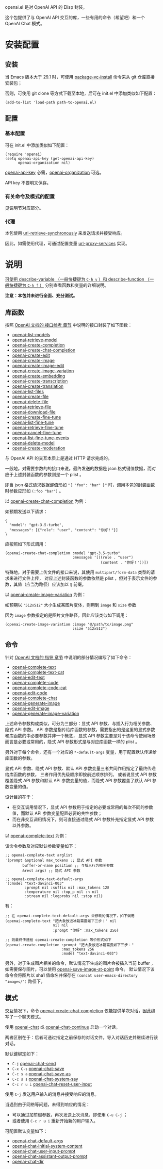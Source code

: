 openai.el 是对 OpenAI API 的 Elisp 封装。

这个包提供了与 OpenAI API 交互的库，一些有用的命令（希望吧）和一个 OpenAI Chat 模式。

* 安装配置
** 安装
当 Emacs 版本大于 29.1 时，可使用 [[help:package-vc-install][package-vc-install]] 命令来从 git 仓库直接安装包；

否则，可使用 git clone 等方式下载至本地，后可在 init.el 中添加类似如下配置：

#+BEGIN_SRC elisp
  (add-to-list 'load-path path-to-openai.el)
#+END_SRC

** 配置
*** 基本配置
可在 init.el 中添加类似如下配置：

#+BEGIN_SRC elisp
  (require 'openai)
  (setq openai-api-key (get-openai-api-key)
        openai-organization nil)
#+END_SRC

[[help:openai-api-key][openai-api-key]] 必需，[[help:openai-organization][openai-organization]] 可选。

API key 不要明文保存。

*** 有关命令及模式的配置
见说明节对应部分。

*** 代理
本包使用 [[help:url-retrieve-synchronously][url-retrieve-synchronously]] 来发送请求并接受响应。

因此，如需使用代理，可通过配置变量 [[help:url-proxy-services][url-proxy-services]] 实现。


* 说明
_可使用 [[help:describe-variable][describe-variable]] （一般快捷键为 =C-h v= ）和 [[help:describe-function][describe-function]] （一般快捷键为 =C-h f= ）_
分别查看函数和变量的详细说明。

**注意：本包并未进行全面、充分测试。**

** 库函数
按照 [[https://platform.openai.com/docs/api-reference/][OpenAI 文档的 接口参考 章节]] 中说明的接口封装了如下函数：

- [[help:openai-list-models][openai-list-models]]
- [[help:openai-retrieve-model][openai-retrieve-model]]
- [[help:openai-create-completion][openai-create-completion]]
- [[help:openai-create-chat-completion][openai-create-chat-completion]]
- [[help:openai-create-edit][openai-create-edit]]
- [[help:openai-create-image][openai-create-image]]
- [[help:openai-create-image-edit][openai-create-image-edit]]
- [[help:openai-create-image-variation][openai-create-image-variation]]
- [[help:openai-create-embedding][openai-create-embedding]]
- [[help:openai-create-transcription][openai-create-transcription]]
- [[help:openai-create-translation][openai-create-translation]]
- [[help:openai-list-files][openai-list-files]]
- [[help:openai-create-file][openai-create-file]]
- [[help:openai-delete-file][openai-delete-file]]
- [[help:openai-retrieve-file][openai-retrieve-file]]
- [[help:openai-download-file][openai-download-file]]
- [[help:openai-create-fine-tune][openai-create-fine-tune]]
- [[help:openai-list-fine-tunes][openai-list-fine-tune]]
- [[help:openai-retrieve-fine-tune][openai-retrieve-fine-tune]]
- [[help:openai-cancel-fine-tune][openai-cancel-fine-tune]]
- [[help:openai-list-fine-tune-events][openai-list-fine-tune-events]]
- [[help:openai-delete-model][openai-delete-model]]
- [[help:openai-create-moderation][openai-create-moderation]]

与 OpenAI API 的交互本质上是通过 HTTP 请求完成的。

一般地，对需要参数的的接口来说，最终发送的数据是 json 格式键值数据，而对应于上述封装函数的参数则是一个 plist 。

即当 json 格式请求数据键值形如 ="{ "foo": "bar" }"= 时，调用本包的封装函数时参数应形如 =(:foo "bar")= 。

以 [[help:openai-create-chat-completion][openai-create-chat-completion]] 为例：

如预期发送以下请求：
#+BEGIN_EXAMPLE
{
  "model": "gpt-3.5-turbo",
  "messages": [{"role": "user", "content": "你好！"}]
}
#+END_EXAMPLE

应按照如下形式调用：
#+BEGIN_SRC elisp
  (openai-create-chat-completion :model "gpt-3.5-turbo"
                                 :messages '[((role . "user")
                                              (content . "你好！"))])
#+END_SRC


特殊地，对于需要上传文件的接口来说，其使用 =multipart/form-data= 类型的请求来进行文件上传，
对应上述封装函数的参数依然是 plist ，但对于表示文件的参数，其值（应当为路径）应该加以 =@= 前缀。

以 [[help:openai-create-image-variation][openai-create-image-variation]] 为例：

如预期以 ="512x512"= 大小生成某图片变体，则用到 =image= 和 =size= 参数

因为 =image= 参数指定的是图片文件路径，因此应该类似如下调用：
#+BEGIN_SRC elisp
  (openai-create-image-variation :image "@/path/to/image.png"
                                 :size "512x512")
#+END_SRC

** 命令
针对 [[https://platform.openai.com/docs/guides/][OpenAI 文档的 指导 章节]] 中说明的部分情况编写了如下命令：

- [[help:openai-complete-text][openai-complete-text]]
- [[help:openai-complete-text-cat][openai-complete-text-cat]]
- [[help:openai-edit-text][openai-edit-text]]
- [[help:openai-complete-code][openai-complete-code]]
- [[help:openai-complete-code-cat][openai-complete-code-cat]]
- [[help:openai-edit-code][openai-edit-code]]
- [[help:openai-complete-chat][openai-complete-chat]]
- [[help:openai-generate-image][openai-generate-image]]
- [[help:openai-edit-image][openai-edit-image]]
- [[help:openai-generate-image-variation][openai-generate-image-variation]]

上述命令参数构成类似，可分为三部分：显式 API 参数、与插入行为相关参数、隐式 API 参数。
API 参数是指传给库函数的参数，需要指出的是这里的显式参数和库函数的中必要参数并非一个概念，
显式 API 参数主要是对于该命令使用场景而言是必要或常用的，隐式 API 参数形式是与对应库函数一样的 plist 。

另外对于每个命令，还有一个对应的 =*-default-args= 变量，用于配置默认传递给库函数的参数。

显式 API 参数、隐式 API 参数、默认 API 参数变量三者共同作用指定了最终传递给库函数的参数，
三者作用优先级顺序即按前述顺序排列。
或者说显式 API 参数覆盖隐式 API 参数和默认 API 参数变量的值，而隐式 API 参数覆盖了默认 API 参数变量的值。

设计目的在于：
+ 在交互调用情况下，显式 API 参数用于指定的必要或常用的每次不同的参数值，而默认 API 参数变量配置必要的共性参数；
+ 而在非交互调用情况下，则可直接通过隐式 API 参数补充指定显式 API 参数以外参数。

以  [[help:openai-complete-text][openai-complete-text]] 为例：

该命令参数及对应默认参数变量如下：
#+BEGIN_SRC elisp
  ;; openai-complete-text arglist
  '(prompt &optional max_tokens ;; 显式 API 参数
          buffer-or-name position ;; 与插入行为相关参数
          &rest args) ;; 隐式 API 参数

  ;; openai-complete-text-default-args
  '(:model "text-davinci-003"
           :prompt nil :suffix nil :max_tokens 128
           :temperature nil :top_p nil :n nil
           :stream nil :logprobs nil :stop nil)
#+END_SRC

有：
#+BEGIN_SRC elisp
  ;; 在 openai-complete-text-default-args 未修改的情况下，如下调用
  (openai-complete-text "把大象放进冰箱需要如下三步：" nil
                        nil nil
                        :prompt "你好" :max_tokens 256)

  ;; 则最终传递给 openai-create-completion 等价形式如下
  (openai-create-completion :prompt "把大象放进冰箱需要如下三步："
                            :max_tokens 256
                            :model "text-davinci-003")
#+END_SRC


另外，对于生成图片相关的命令，默认情况下生成的图片会被插入当前 buffer ，
如需要保存图片，可以使用 [[help:openai-save-image-at-point][openai-save-image-at-point]] 命令。
默认情况下该命令会将图片以 sha1 值命名并保存在 ~(concat user-emacs-directory "images/")~ 路径下。


** 模式
交互情况下，命令 [[help:openai-create-chat-completion][openai-create-chat-completion]] 仅能提供单次对话，因此编写了一个聊天模式。

使用 [[help:openai-chat][openai-chat]] 或 [[help:openai-chat-continue][openai-chat-continue]] 启动一个对话。

两者区别在于：后者可通过指定之前保存的对话文件，导入对话历史并继续进行该对话。

默认键绑定如下：

- =C-j=		[[help:openai-chat-send][openai-chat-send]]
- =C-x C-s=	[[help:openai-chat-save][openai-chat-save]]
- =C-c s a=	[[help:openai-chat-save-as][openai-chat-save-as]]
- =C-c s s=	[[help:openai-chat-system-say][openai-chat-system-say]]
- =C-c r u i=	[[help:openai-chat-reset-user-input][openai-chat-reset-user-input]]

使用 =C-j= 发送用户输入的消息并接受响应的消息。

当遇到由于网络等问题，未得到响应的情况：
+ 可以通过加前缀参数，再次发送上次消息，即使用 =C-u C-j= ；
+ 或者使用 =C-c r u i= 重新开始新的用户输入。

可配置默认变量如下：

- [[help:openai-chat-default-args][openai-chat-default-args]]
- [[help:openai-chat-initial-system-content][openai-chat-initial-system-content]]
- [[help:openai-chat-user-input-prompt][openai-chat-user-input-prompt]]
- [[help:openai-chat-assistant-output-prompt][openai-chat-assistant-output-prompt]]
- [[help:openai-chat-dir][openai-chat-dir]]
